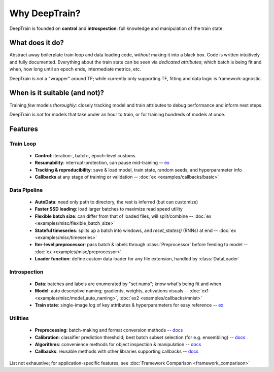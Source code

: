 Why DeepTrain?
**************

DeepTrain is founded on **control** and **introspection**: full knowledge and manipulation of the train state.

What does it do?
================

Abstract away boilerplate train loop and data loading code, *without* making it into a black box. Code is written intuitively and fully documented.
Everything about the train state can be seen via *dedicated attributes*; which batch is being fit and when, how long until an epoch ends, intermediate metrics, etc.

DeepTrain is *not* a "wrapper" around TF; while currently only supporting TF, fitting and data logic is framework-agnostic.

When is it suitable (and not)?
==============================

Training *few* models *thoroughly*: closely tracking model and train attributes to debug performance and inform next steps.

DeepTrain is *not* for models that take under an hour to train, or for training hundreds of models at once.

Features
========

Train Loop
----------

  - **Control**: iteration-, batch-, epoch-level customs
  - **Resumability**: interrupt-protection, can pause mid-training -- `ex <examples/introspection/internals.html#Interrupts>`_
  - **Tracking & reproducibility**: save & load model, train state, random seeds, and hyperparameter info
  - **Callbacks** at any stage of training or validation -- :doc:`ex <examples/callbacks/basic>`

Data Pipeline
-------------

  - **AutoData**: need only path to directory, the rest is inferred (but can customize)
  - **Faster SSD loading**: load larger batches to maximize read speed utility
  - **Flexible batch size**: can differ from that of loaded files, will split/combine  -- :doc:`ex <examples/misc/flexible_batch_size>`
  - **Stateful timeseries**: splits up a batch into windows, and `reset_states()` (RNNs) at end -- :doc:`ex <examples/misc/timeseries>`
  - **Iter-level preprocessor**: pass batch & labels through :class:`Preprocessor` before feeding to model -- :doc:`ex <examples/misc/preprocessor>`
  - **Loader function**: define custom data loader for any file extension, handled by :class:`DataLoader`
  
Introspection
-------------

  - **Data**: batches and labels are enumerated by "set nums"; know what's being fit and when
  - **Model**: auto descriptive naming; gradients, weights, activations visuals -- :doc:`ex1 <examples/misc/model_auto_naming>`, :doc:`ex2 <examples/callbacks/mnist>`
  - **Train state**: single-image log of key attributes & hyperparameters for easy reference -- `ex <examples/advanced.html#Inspect-generated-logs>`_

Utilities
---------

  - **Preprocessing**: batch-making and format conversion methods -- `docs <deeptrain.html#module-deeptrain.preprocessing>`_
  - **Calibration**: classifier prediction threshold; best batch subset selection (for e.g. ensembling) -- `docs <deeptrain.util.html#module-deeptrain.util.searching>`_
  - **Algorithms**: convenience methods for object inspection & manipulation -- `docs <deeptrain.util.html#module-deeptrain.util.algorithms>`_
  - **Callbacks**: reusable methods with other libraries supporting callbacks -- `docs <deeptrain.html#module-deeptrain.callbacks>`_

List not exhaustive; for application-specific features, see :doc:`Framework Comparison <framework_comparison>`
